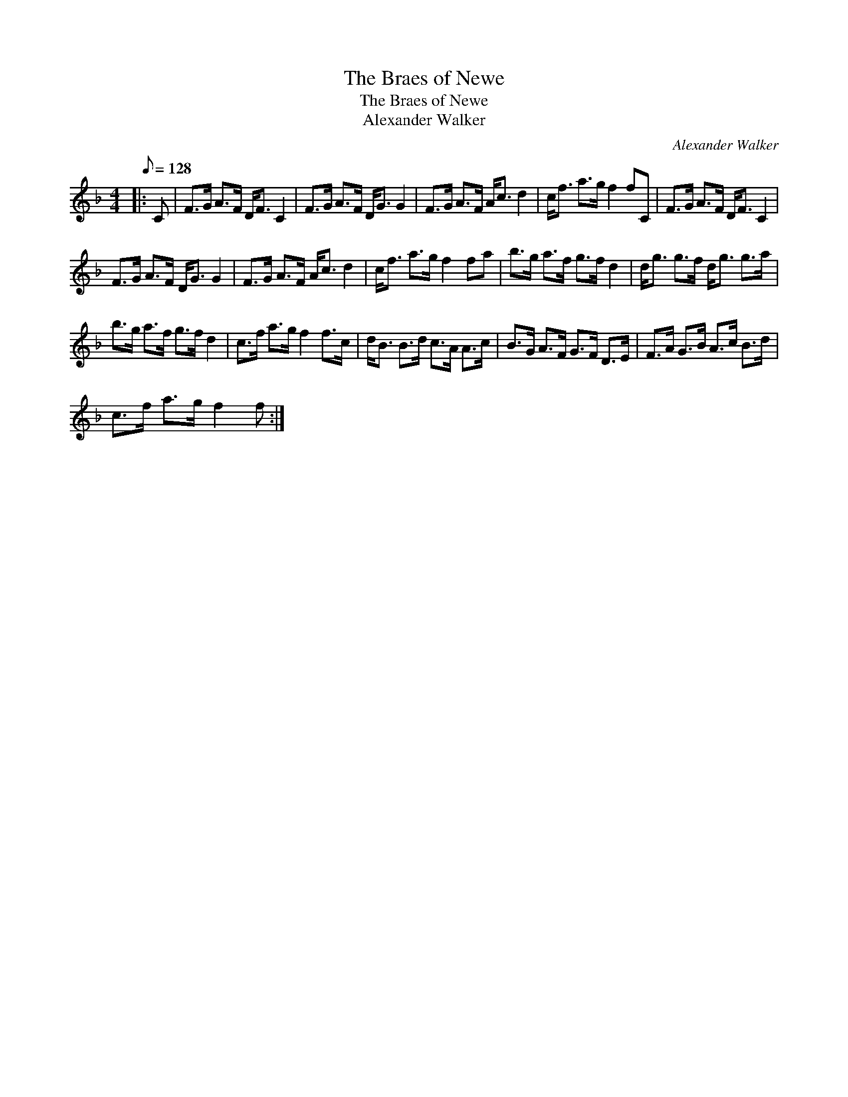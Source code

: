 X:1
T:The Braes of Newe
T:The Braes of Newe
T:Alexander Walker
C:Alexander Walker
L:1/8
Q:1/8=128
M:4/4
K:F
V:1 treble 
V:1
|: C | F>G A>F D<F C2 | F>G A>F D<G G2 | F>G A>F A<c d2 | c<f a>g f2 fC | F>G A>F D<F C2 | %6
 F>G A>F D<G G2 | F>G A>F A<c d2 | c<f a>g f2 fa | b>g a>f g>f d2 | d<g g>f d<g g>a | %11
 b>g a>f g>f d2 | c>f a>g f2 f>c | d<B B>d c>A A>c | B>G A>F G>F D>E | F>A G>B A>c B>d | %16
 c>f a>g f2 f :| %17

